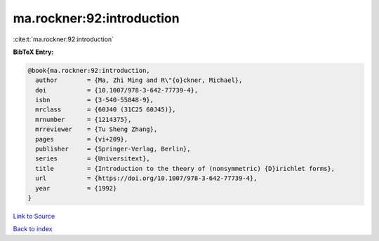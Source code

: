 ma.rockner:92:introduction
==========================

:cite:t:`ma.rockner:92:introduction`

**BibTeX Entry:**

.. code-block:: bibtex

   @book{ma.rockner:92:introduction,
     author        = {Ma, Zhi Ming and R\"{o}ckner, Michael},
     doi           = {10.1007/978-3-642-77739-4},
     isbn          = {3-540-55848-9},
     mrclass       = {60J40 (31C25 60J45)},
     mrnumber      = {1214375},
     mrreviewer    = {Tu Sheng Zhang},
     pages         = {vi+209},
     publisher     = {Springer-Verlag, Berlin},
     series        = {Universitext},
     title         = {Introduction to the theory of (nonsymmetric) {D}irichlet forms},
     url           = {https://doi.org/10.1007/978-3-642-77739-4},
     year          = {1992}
   }

`Link to Source <https://doi.org/10.1007/978-3-642-77739-4},>`_


`Back to index <../By-Cite-Keys.html>`_
